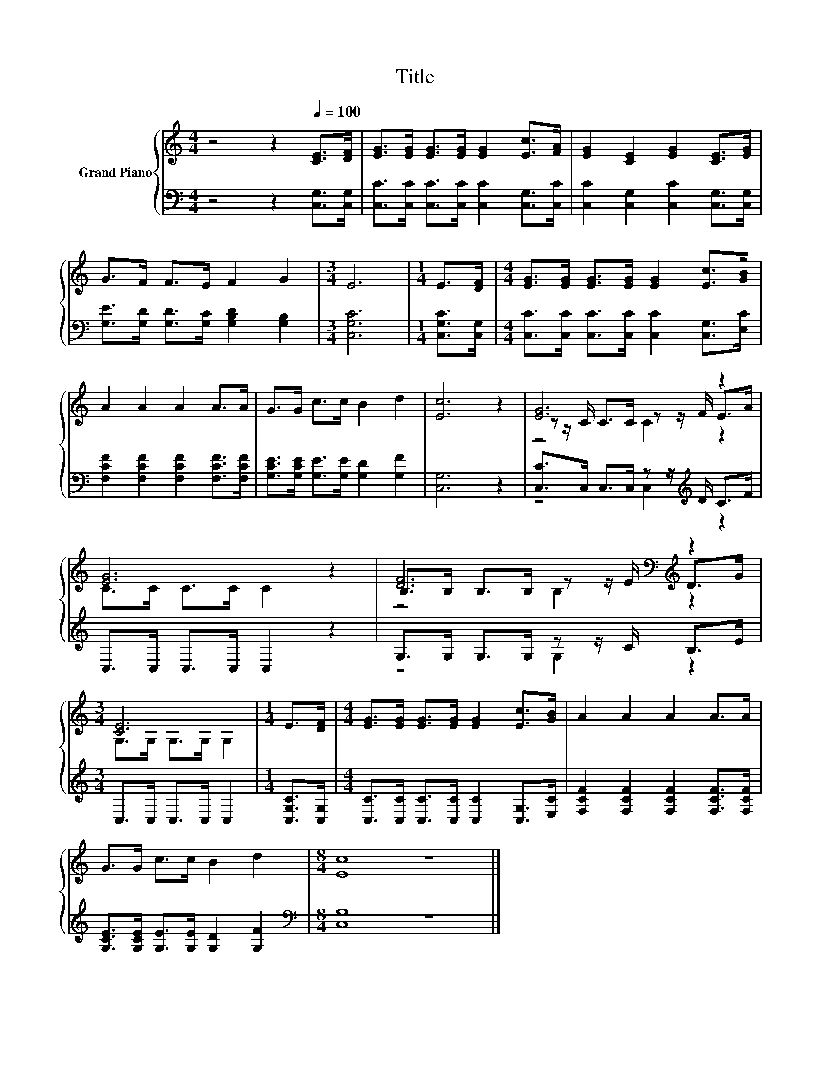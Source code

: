 X:1
T:Title
%%score { ( 1 3 4 ) | ( 2 5 ) }
L:1/8
M:4/4
K:C
V:1 treble nm="Grand Piano"
V:3 treble 
V:4 treble 
V:2 bass 
V:5 bass 
V:1
 z4 z2[Q:1/4=100] [CE]>[DF] | [EG]>[EG] [EG]>[EG] [EG]2 [Ec]>[FA] | [EG]2 [CE]2 [EG]2 [CE]>[EG] | %3
 G>F F>E F2 G2 |[M:3/4] E6 |[M:1/4] E>[DF] |[M:4/4] [EG]>[EG] [EG]>[EG] [EG]2 [Ec]>[GB] | %7
 A2 A2 A2 A>A | G>G c>c B2 d2 | [Ec]6 z2 | [EG]6 z2 | [EG]6 z2 | [DF]6[K:bass][K:treble] z2 | %13
[M:3/4] [CE]6 |[M:1/4] E>[DF] |[M:4/4] [EG]>[EG] [EG]>[EG] [EG]2 [Ec]>[GB] | A2 A2 A2 A>A | %17
 G>G c>c B2 d2 |[M:8/4] [Ec]8 z8 |] %19
V:2
 z4 z2 [C,G,]>[C,G,] | [C,C]>[C,C] [C,C]>[C,C] [C,C]2 [C,G,]>[C,C] | %2
 [C,C]2 [C,G,]2 [C,C]2 [C,G,]>[C,G,] | [G,E]>[G,D] [G,D]>[G,C] [G,B,D]2 [G,B,]2 |[M:3/4] [C,G,C]6 | %5
[M:1/4] [C,G,C]>[C,G,] |[M:4/4] [C,C]>[C,C] [C,C]>[C,C] [C,C]2 [C,G,]>[E,C] | %7
 [F,CF]2 [F,CF]2 [F,CF]2 [F,CF]>[F,CF] | [G,CE]>[G,CE] [G,E]>[G,E] [G,D]2 [G,F]2 | [C,G,]6 z2 | %10
 [C,C]>C, C,>C, z z/[K:treble] D/ C>F | C,>C, C,>C, C,2 z2 | G,>G, G,>G, z z/ C/ B,>E | %13
[M:3/4] C,>C, C,>C, C,2 |[M:1/4] [C,G,C]>[C,G,] | %15
[M:4/4] [C,C]>[C,C] [C,C]>[C,C] [C,C]2 [C,G,]>[E,C] | [F,CF]2 [F,CF]2 [F,CF]2 [F,CF]>[F,CF] | %17
 [G,CE]>[G,CE] [G,E]>[G,E] [G,D]2 [G,F]2 |[M:8/4][K:bass] [C,G,]8 z8 |] %19
V:3
 x8 | x8 | x8 | x8 |[M:3/4] x6 |[M:1/4] x2 |[M:4/4] x8 | x8 | x8 | x8 | z z/ C/ C>C z z/ F/ E>A | %11
 C>C C>C C2 z2 | B,>[K:bass]B, B,>B, z z/ E/[K:treble] D>G |[M:3/4] G,>G, G,>G, G,2 |[M:1/4] x2 | %15
[M:4/4] x8 | x8 | x8 |[M:8/4] x16 |] %19
V:4
 x8 | x8 | x8 | x8 |[M:3/4] x6 |[M:1/4] x2 |[M:4/4] x8 | x8 | x8 | x8 | z4 C2 z2 | x8 | %12
 z4[K:bass] B,2[K:treble] z2 |[M:3/4] x6 |[M:1/4] x2 |[M:4/4] x8 | x8 | x8 |[M:8/4] x16 |] %19
V:5
 x8 | x8 | x8 | x8 |[M:3/4] x6 |[M:1/4] x2 |[M:4/4] x8 | x8 | x8 | x8 | z4 C,2[K:treble] z2 | x8 | %12
 z4 G,2 z2 |[M:3/4] x6 |[M:1/4] x2 |[M:4/4] x8 | x8 | x8 |[M:8/4][K:bass] x16 |] %19


